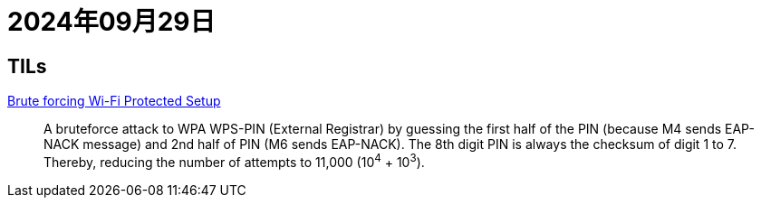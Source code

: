= 2024年09月29日

== TILs

https://web.archive.org/web/20180120075456/http://packetstorm.foofus.com/papers/wireless/viehboeck_wps.pdf[Brute forcing Wi-Fi Protected Setup]::
A bruteforce attack to WPA WPS-PIN (External Registrar) by guessing the first half of the PIN (because M4 sends EAP-NACK message) and 2nd half of PIN (M6 sends EAP-NACK).
The 8th digit PIN is always the checksum of digit 1 to 7.
Thereby, reducing the number of attempts to 11,000 (10^4^ + 10^3^).

